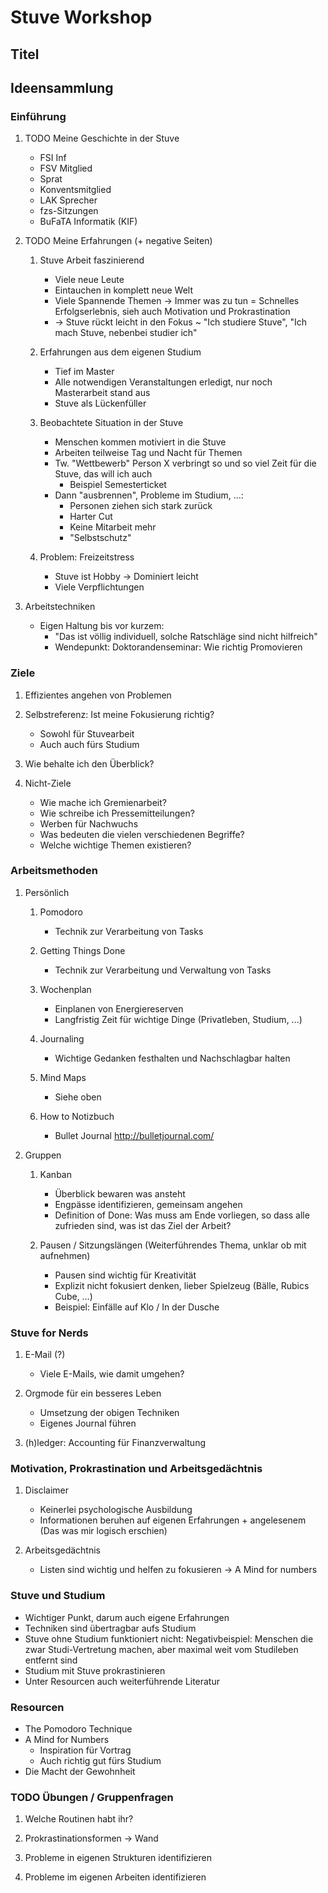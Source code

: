 * Stuve Workshop
** Titel
** Ideensammlung
*** Einführung
**** TODO Meine Geschichte in der Stuve
     * FSI Inf
     * FSV Mitglied
     * Sprat
     * Konventsmitglied
     * LAK Sprecher
     * fzs-Sitzungen
     * BuFaTA Informatik (KIF)
**** TODO Meine Erfahrungen (+ negative Seiten)
***** Stuve Arbeit faszinierend
      * Viele neue Leute
      * Eintauchen in komplett neue Welt
      * Viele Spannende Themen -> Immer was zu tun = Schnelles Erfolgserlebnis,
        sieh auch Motivation und Prokrastination
      * -> Stuve rückt leicht in den Fokus ~ "Ich studiere Stuve", "Ich mach
        Stuve, nebenbei studier ich"
***** Erfahrungen aus dem eigenen Studium
      * Tief im Master
      * Alle notwendigen Veranstaltungen erledigt, nur noch Masterarbeit stand aus
      * Stuve als Lückenfüller
***** Beobachtete Situation in der Stuve
      * Menschen kommen motiviert in die Stuve
      * Arbeiten teilweise Tag und Nacht für Themen
      * Tw. "Wettbewerb" Person X verbringt so und so viel Zeit für die Stuve,
        das will ich auch
        * Beispiel Semesterticket
      * Dann "ausbrennen", Probleme im Studium, ...:
        * Personen ziehen sich stark zurück
        * Harter Cut
        * Keine Mitarbeit mehr
        * "Selbstschutz"
***** Problem: Freizeitstress
      * Stuve ist Hobby -> Dominiert leicht
      * Viele Verpflichtungen
**** Arbeitstechniken
     * Eigen Haltung bis vor kurzem:
       * "Das ist völlig individuell, solche Ratschläge sind nicht hilfreich"
       * Wendepunkt: Doktorandenseminar: Wie richtig Promovieren
*** Ziele
**** Effizientes angehen von Problemen
**** Selbstreferenz: Ist meine Fokusierung richtig?
     * Sowohl für Stuvearbeit
     * Auch auch fürs Studium
**** Wie behalte ich den Überblick?
**** Nicht-Ziele
     * Wie mache ich Gremienarbeit?
     * Wie schreibe ich Pressemitteilungen?
     * Werben für Nachwuchs
     * Was bedeuten die vielen verschiedenen Begriffe?
     * Welche wichtige Themen existieren?
*** Arbeitsmethoden
**** Persönlich
***** Pomodoro
      * Technik zur Verarbeitung von Tasks
***** Getting Things Done
      * Technik zur Verarbeitung und Verwaltung von Tasks
***** Wochenplan
      * Einplanen von Energiereserven
      * Langfristig Zeit für wichtige Dinge (Privatleben, Studium, ...)
***** Journaling
      * Wichtige Gedanken festhalten und Nachschlagbar halten
***** Mind Maps
      * Siehe oben
***** How to Notizbuch
      * Bullet Journal http://bulletjournal.com/
**** Gruppen
***** Kanban
      * Überblick bewaren was ansteht
      * Engpässe identifizieren, gemeinsam angehen
      * Definition of Done: Was muss am Ende vorliegen, so dass alle zufrieden
        sind, was ist das Ziel der Arbeit?
***** Pausen / Sitzungslängen (Weiterführendes Thema, unklar ob mit aufnehmen)
      * Pausen sind wichtig für Kreativität
      * Explizit nicht fokusiert denken, lieber Spielzeug (Bälle, Rubics Cube, ...)
      * Beispiel: Einfälle auf Klo / In der Dusche
*** Stuve for Nerds
**** E-Mail (?)
     * Viele E-Mails, wie damit umgehen?
**** Orgmode für ein besseres Leben
     * Umsetzung der obigen Techniken
     * Eigenes Journal führen
**** (h)ledger: Accounting für Finanzverwaltung
*** Motivation, Prokrastination und Arbeitsgedächtnis
**** Disclaimer
     * Keinerlei psychologische Ausbildung
     * Informationen beruhen auf eigenen Erfahrungen + angelesenem (Das was mir
       logisch erschien)
**** Arbeitsgedächtnis
     * Listen sind wichtig und helfen zu fokusieren -> A Mind for numbers
*** Stuve und Studium
    * Wichtiger Punkt, darum auch eigene Erfahrungen
    * Techniken sind übertragbar aufs Studium
    * Stuve ohne Studium funktioniert nicht: Negativbeispiel: Menschen die zwar
      Studi-Vertretung machen, aber maximal weit vom Studileben entfernt sind
    * Studium mit Stuve prokrastinieren
    * Unter Resourcen auch weiterführende Literatur
*** Resourcen
    * The Pomodoro Technique
    * A Mind for Numbers
      * Inspiration für Vortrag
      * Auch richtig gut fürs Studium
    * Die Macht der Gewohnheit
*** TODO Übungen / Gruppenfragen
**** Welche Routinen habt ihr?
**** Prokrastinationsformen -> Wand
**** Probleme in eigenen Strukturen identifizieren
**** Probleme im eigenen Arbeiten identifizieren
